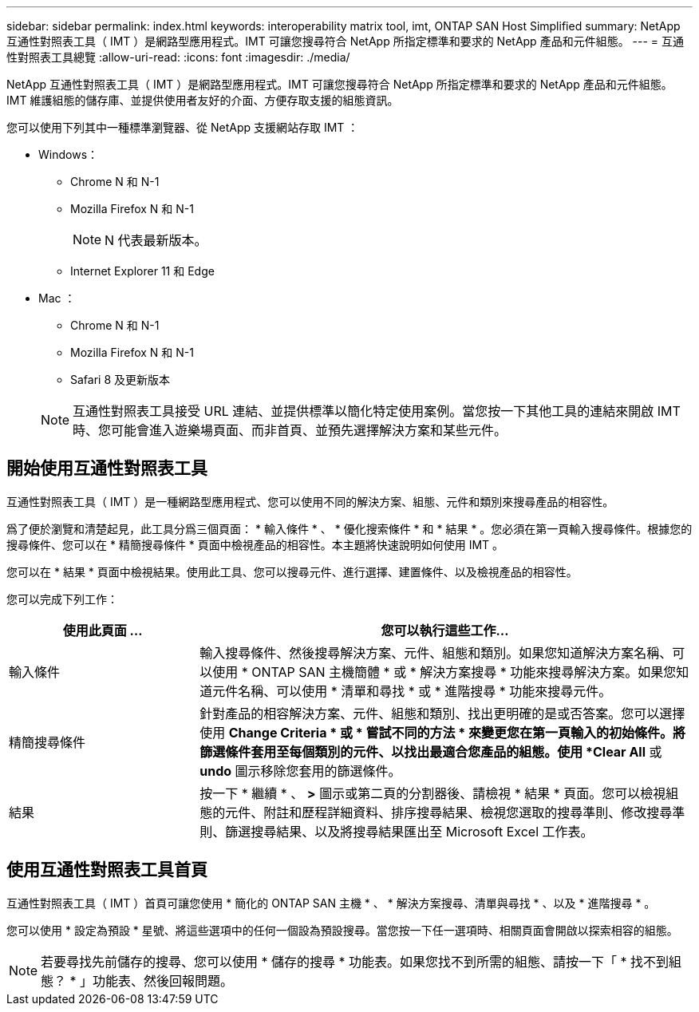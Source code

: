---
sidebar: sidebar 
permalink: index.html 
keywords: interoperability matrix tool, imt, ONTAP SAN Host Simplified 
summary: NetApp 互通性對照表工具（ IMT ）是網路型應用程式。IMT 可讓您搜尋符合 NetApp 所指定標準和要求的 NetApp 產品和元件組態。 
---
= 互通性對照表工具總覽
:allow-uri-read: 
:icons: font
:imagesdir: ./media/


[role="lead"]
NetApp 互通性對照表工具（ IMT ）是網路型應用程式。IMT 可讓您搜尋符合 NetApp 所指定標準和要求的 NetApp 產品和元件組態。IMT 維護組態的儲存庫、並提供使用者友好的介面、方便存取支援的組態資訊。

您可以使用下列其中一種標準瀏覽器、從 NetApp 支援網站存取 IMT ：

* Windows：
+
** Chrome N 和 N-1
** Mozilla Firefox N 和 N-1
+

NOTE: N 代表最新版本。

** Internet Explorer 11 和 Edge


* Mac ：
+
** Chrome N 和 N-1
** Mozilla Firefox N 和 N-1
** Safari 8 及更新版本


+

NOTE: 互通性對照表工具接受 URL 連結、並提供標準以簡化特定使用案例。當您按一下其他工具的連結來開啟 IMT 時、您可能會進入遊樂場頁面、而非首頁、並預先選擇解決方案和某些元件。





== 開始使用互通性對照表工具

互通性對照表工具（ IMT ）是一種網路型應用程式、您可以使用不同的解決方案、組態、元件和類別來搜尋產品的相容性。

爲了便於瀏覽和清楚起見，此工具分爲三個頁面： * 輸入條件 * 、 * 優化搜索條件 * 和 * 結果 * 。您必須在第一頁輸入搜尋條件。根據您的搜尋條件、您可以在 * 精簡搜尋條件 * 頁面中檢視產品的相容性。本主題將快速說明如何使用 IMT 。

您可以在 * 結果 * 頁面中檢視結果。使用此工具、您可以搜尋元件、進行選擇、建置條件、以及檢視產品的相容性。

您可以完成下列工作：

[cols="25,65"]
|===
| 使用此頁面 ... | 您可以執行這些工作... 


| 輸入條件 | 輸入搜尋條件、然後搜尋解決方案、元件、組態和類別。如果您知道解決方案名稱、可以使用 * ONTAP SAN 主機簡體 * 或 * 解決方案搜尋 * 功能來搜尋解決方案。如果您知道元件名稱、可以使用 * 清單和尋找 * 或 * 進階搜尋 * 功能來搜尋元件。 


| 精簡搜尋條件 | 針對產品的相容解決方案、元件、組態和類別、找出更明確的是或否答案。您可以選擇使用 *Change Criteria * 或 * 嘗試不同的方法 * 來變更您在第一頁輸入的初始條件。將篩選條件套用至每個類別的元件、以找出最適合您產品的組態。使用 *Clear All* 或 *undo* 圖示移除您套用的篩選條件。 


| 結果 | 按一下 * 繼續 * 、 *>* 圖示或第二頁的分割器後、請檢視 * 結果 * 頁面。您可以檢視組態的元件、附註和歷程詳細資料、排序搜尋結果、檢視您選取的搜尋準則、修改搜尋準則、篩選搜尋結果、以及將搜尋結果匯出至 Microsoft Excel 工作表。 
|===


== 使用互通性對照表工具首頁

互通性對照表工具（ IMT ）首頁可讓您使用 * 簡化的 ONTAP SAN 主機 * 、 * 解決方案搜尋、清單與尋找 * 、以及 * 進階搜尋 * 。

您可以使用 * 設定為預設 * 星號、將這些選項中的任何一個設為預設搜尋。當您按一下任一選項時、相關頁面會開啟以探索相容的組態。


NOTE: 若要尋找先前儲存的搜尋、您可以使用 * 儲存的搜尋 * 功能表。如果您找不到所需的組態、請按一下「 * 找不到組態？ * 」功能表、然後回報問題。
